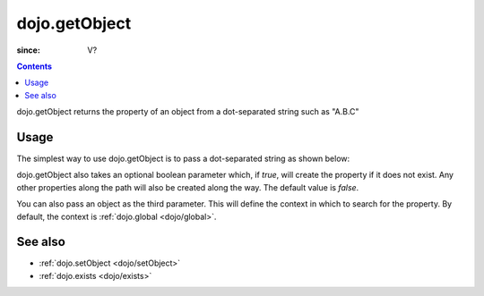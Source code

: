 .. _dojo/getObject:

===============
dojo.getObject
===============

:since: V?

.. contents::
   :depth: 2

dojo.getObject returns the property of an object from a dot-separated string such as "A.B.C"


Usage
=====

The simplest way to use dojo.getObject is to pass a dot-separated string as shown below:

.. js ::
 
 // Dojo 1.7+ (AMD)
 // define an object (outside function, in global scope to demonstrate)
 var foo = {
   bar: "some value"
 };
 require(["dojo/_base/lang"], function(lang){
   // get the "foo.bar" property
   lang.getObject("foo.bar");  // returns "some value"
 });

 // Dojo < 1.7
 // define an object
 var foo = {
   bar: "some value"
 };

 // get the "foo.bar" property
 dojo.getObject("foo.bar");  // returns "some value"

dojo.getObject also takes an optional boolean parameter which, if `true`, will create the property if it does not exist. Any other properties along the path will also be created along the way. The default value is `false`.

.. js ::
 
 // Dojo 1.7+ (AMD)
 // define an object (outside function, in global scope to demonstrate)
 var foo = {
   bar: "some value"
 };
 require(["dojo/_base/lang"], function(lang){
    // get the "foo.baz" property, create it if it doesn't exist
    lang.getObject("foo.baz", true); // returns foo.baz - an empty object {}
    /*
      foo == {
        bar: "some value",
        baz: {}
      }
    */
 });

 // Dojo < 1.7
 // define an object
 var foo = {
   bar: "some value"
 };

 // get the "foo.baz" property, create it if it doesn't exist
 dojo.getObject("foo.baz", true); // returns foo.baz - an empty object {}
 /*
   foo == {
     bar: "some value",
     baz: {}
   }
 */

You can also pass an object as the third parameter. This will define the context in which to search for the property. By default, the context is :ref:`dojo.global <dojo/global>`.

.. js ::
 
 // Dojo 1.7+ (AMD)
 require(["dojo/_base/lang"], function(lang){
    // define an object
    var foo = {
       bar: "some value"
    };

    // get the "bar" property of the foo object
    lang.getObject("bar", false, foo); // returns "some value"
 });

 // Dojo < 1.7
 // define an object
 var foo = {
   bar: "some value"
 };

 // get the "bar" property of the foo object
 dojo.getObject("bar", false, foo); // returns "some value"


See also
========

* :ref:`dojo.setObject <dojo/setObject>`
* :ref:`dojo.exists <dojo/exists>`
